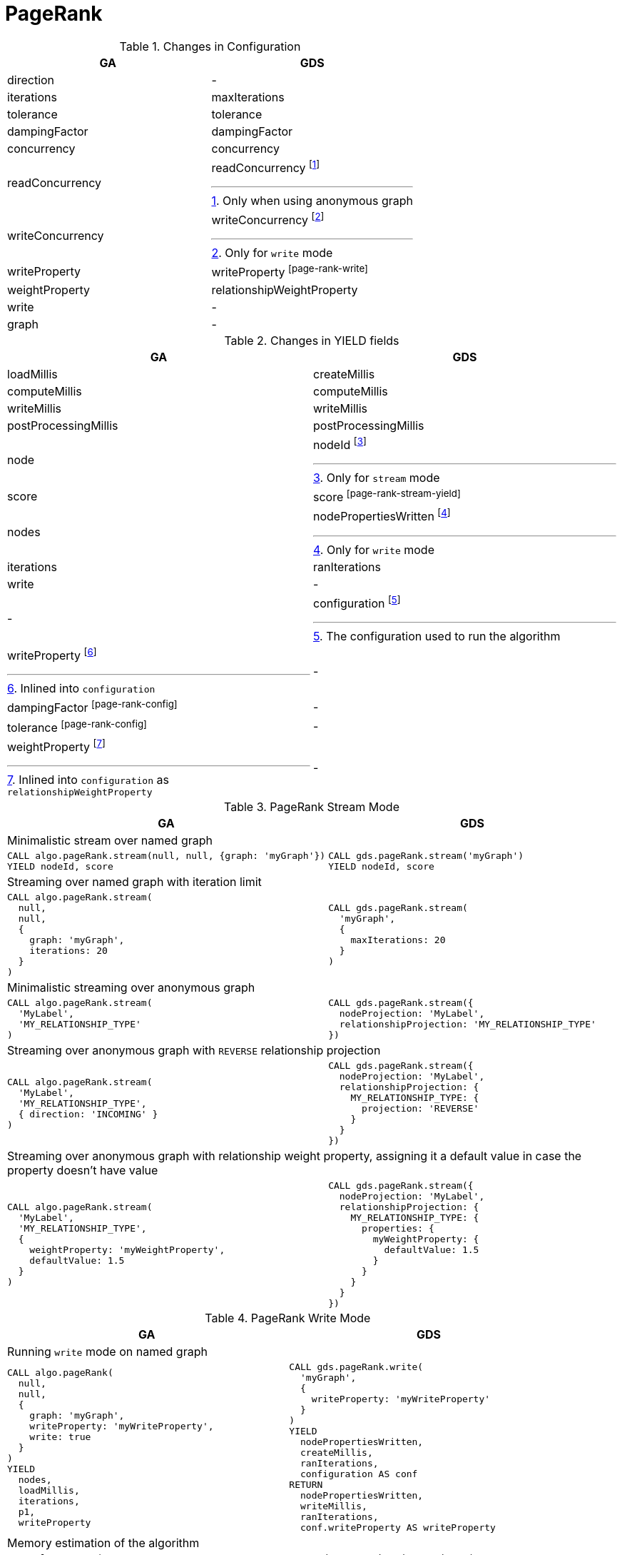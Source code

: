 [[migration-page-rank]]
= PageRank

.Changes in Configuration
[opts=header,cols="1a,1a"]
|===
|GA                                 | GDS
| direction                         | -
| iterations                        | maxIterations
| tolerance                         | tolerance
| dampingFactor                     | dampingFactor
| concurrency                       | concurrency
| readConcurrency                   | readConcurrency footnote:page-rank-read[Only when using anonymous graph]
| writeConcurrency                  | writeConcurrency footnote:page-rank-write[Only for `write` mode]
| writeProperty                     | writeProperty footnote:page-rank-write[]
| weightProperty                    | relationshipWeightProperty
| write                             | -
| graph                             | -
|===

.Changes in YIELD fields
[opts=header,cols="1a,1a"]
|===
| GA                     | GDS
| loadMillis             | createMillis
| computeMillis          | computeMillis
| writeMillis            | writeMillis
| postProcessingMillis   | postProcessingMillis
| node                   | nodeId footnote:page-rank-stream-yield[Only for `stream` mode]
| score                  | score footnote:page-rank-stream-yield[]
| nodes                  | nodePropertiesWritten footnote:page-rank-write-yield[Only for `write` mode]
| iterations             | ranIterations
| write                  | -
| -                      | configuration footnote:page-rank-gds-config[The configuration used to run the algorithm]
| writeProperty footnote:page-rank-config[Inlined into `configuration`]         | -
| dampingFactor footnote:page-rank-config[]         | -
| tolerance footnote:page-rank-config[]         | -
| weightProperty footnote:page-rank-weight-config[Inlined into `configuration` as `relationshipWeightProperty`]         | -
|===

.PageRank Stream Mode
[opts=header,cols="1a,1a"]
|===
|GA | GDS
2+|Minimalistic stream over named graph
|
[source, cypher]
----
CALL algo.pageRank.stream(null, null, {graph: 'myGraph'})
YIELD nodeId, score
----
|
[source, cypher]
----
CALL gds.pageRank.stream('myGraph')
YIELD nodeId, score
----
2+| Streaming over named graph with iteration limit
|
[source, cypher]
----
CALL algo.pageRank.stream(
  null,
  null,
  {
    graph: 'myGraph',
    iterations: 20
  }
)
----
|
[source, cypher]
----
CALL gds.pageRank.stream(
  'myGraph',
  {
    maxIterations: 20
  }
)
----
2+| Minimalistic streaming over anonymous graph
|
[source, cypher]
----
CALL algo.pageRank.stream(
  'MyLabel',
  'MY_RELATIONSHIP_TYPE'
)
----
|
[source, cypher]
----
CALL gds.pageRank.stream({
  nodeProjection: 'MyLabel',
  relationshipProjection: 'MY_RELATIONSHIP_TYPE'
})
----
2+| Streaming over anonymous graph with `REVERSE` relationship projection
|
[source, cypher]
----
CALL algo.pageRank.stream(
  'MyLabel',
  'MY_RELATIONSHIP_TYPE',
  { direction: 'INCOMING' }
)
----
|
[source, cypher]
----
CALL gds.pageRank.stream({
  nodeProjection: 'MyLabel',
  relationshipProjection: {
    MY_RELATIONSHIP_TYPE: {
      projection: 'REVERSE'
    }
  }
})
----
2+| Streaming over anonymous graph with relationship weight property, assigning it a default value in case the property doesn't have value
|
[source, cypher]
----
CALL algo.pageRank.stream(
  'MyLabel',
  'MY_RELATIONSHIP_TYPE',
  {
    weightProperty: 'myWeightProperty',
    defaultValue: 1.5
  }
)
----
|
[source, cypher]
----
CALL gds.pageRank.stream({
  nodeProjection: 'MyLabel',
  relationshipProjection: {
    MY_RELATIONSHIP_TYPE: {
      properties: {
        myWeightProperty: {
          defaultValue: 1.5
        }
      }
    }
  }
})
----
|===

.PageRank Write Mode
[opts=header,cols="1a,1a"]
|===
|GA | GDS
2+| Running `write` mode on named graph
|
[source, cypher]
----
CALL algo.pageRank(
  null,
  null,
  {
    graph: 'myGraph',
    writeProperty: 'myWriteProperty',
    write: true
  }
)
YIELD
  nodes,
  loadMillis,
  iterations,
  p1,
  writeProperty
----
|
[source, cypher]
----
CALL gds.pageRank.write(
  'myGraph',
  {
    writeProperty: 'myWriteProperty'
  }
)
YIELD
  nodePropertiesWritten,
  createMillis,
  ranIterations,
  configuration AS conf
RETURN
  nodePropertiesWritten,
  writeMillis,
  ranIterations,
  conf.writeProperty AS writeProperty
----
2+| Memory estimation of the algorithm
|
[source, cypher]
----
CALL algo.memrec(
  'MyLabel',
  'MY_RELATIONSHIP_TYPE',
  'pageRank',
  {
    writeProperty: 'myWriteProperty',
    write: true
  }
)
----
|
[source, cypher]
----
CALL gds.pageRank.write.estimate(
  {
    nodeProjection: 'MyLabel',
    relationshipProjection: 'MY_RELATIONSHIP_TYPE'
  },
  {
    writeProperty: 'myWriteProperty'
  }
)
----
|===